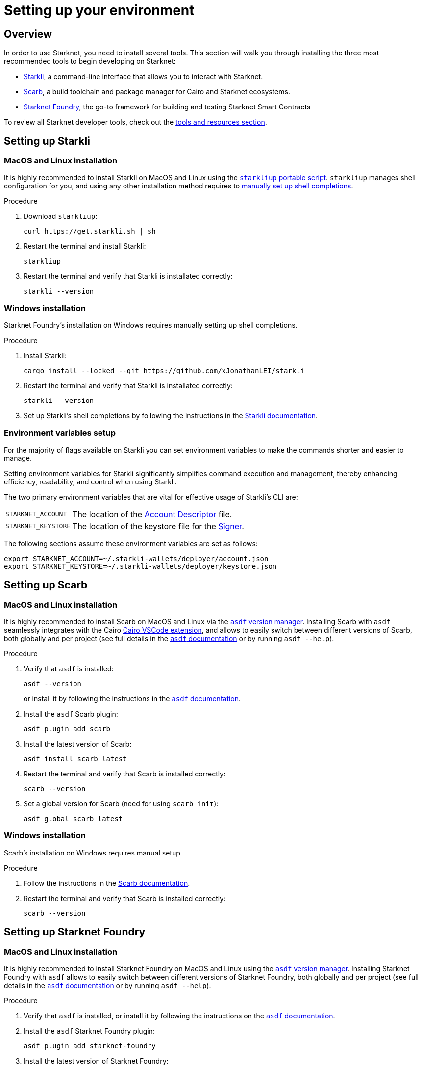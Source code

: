[id="setup"]
= Setting up your environment

== Overview

In order to use Starknet, you need to install several tools. This section will walk you through installing the three most recommended tools to begin developing on Starknet:

* xref:tools:devtools/clis.adoc#starkli[Starkli], a command-line interface that allows you to interact with Starknet.

* xref:tools:devtools/smart-contract-tools.adoc#scarb[Scarb], a build toolchain and package manager for Cairo and Starknet ecosystems.

* xref:tools:devtools/smart-contract-tools.adoc#starknet_foundry[Starknet Foundry], the go-to framework for building and testing Starknet Smart Contracts

To review all Starknet developer tools, check out the xref:tools:devtools/overview.adoc[tools and resources section].

[#installing_starkli]
== Setting up Starkli

=== MacOS and Linux installation

It is highly recommended to install Starkli on MacOS and Linux using the link:https://get.starkli.sh[`starkliup` portable script]. `starkliup` manages shell configuration for you, and using any other installation method requires to link:https://book.starkli.rs/shell-completions[manually set up shell completions].

.Procedure

. Download `starkliup`:
+
[source,shell]
----
curl https://get.starkli.sh | sh
----

. Restart the terminal and install Starkli:
+
[source,shell]
----
starkliup
----

. Restart the terminal and verify that Starkli is installated correctly:
+
[source,shell]
----
starkli --version
----

=== Windows installation

Starknet Foundry's installation on Windows requires manually setting up shell completions.

.Procedure

. Install Starkli:
+
[source,shell]
----
cargo install --locked --git https://github.com/xJonathanLEI/starkli
----

. Restart the terminal and verify that Starkli is installated correctly:
+
[source,shell]
----
starkli --version
----
+

. Set up Starkli's shell completions by following the instructions in the link:https://book.starkli.rs/shell-completions[Starkli documentation].

[#setting_environment_variables_for_starkli]
=== Environment variables setup

For the majority of flags available on Starkli you can set environment variables to make the commands shorter and easier to manage.

Setting environment variables for Starkli significantly simplifies command execution and management, thereby enhancing efficiency, readability, and control when using Starkli.

The two primary environment variables that are vital for effective usage of Starkli's CLI are:

[horizontal,labelwidth="25"]
`STARKNET_ACCOUNT`:: The location of the xref:set-up-an-account.adoc#creating_an_account_descriptor[Account Descriptor] file.
`STARKNET_KEYSTORE`:: The location of the keystore file for the xref:set-up-an-account.adoc#creating_a_signer[Signer].

The following sections assume these environment variables are set as follows:

[source,bash]
----
export STARKNET_ACCOUNT=~/.starkli-wallets/deployer/account.json
export STARKNET_KEYSTORE=~/.starkli-wallets/deployer/keystore.json
----

[#installing_scarb]
== Setting up Scarb

=== MacOS and Linux installation

It is highly recommended to install Scarb on MacOS and Linux via the link:https://asdf-vm.com/[`asdf` version manager]. Installing Scarb with `asdf` seamlessly integrates with the Cairo xref:tools:devtools/vscode.adoc[Cairo VSCode extension], and allows to easily switch between different versions of Scarb, both globally and per project (see full details in the link:https://asdf-vm.com/manage/commands.html[`asdf` documentation] or by running `asdf --help`).

.Procedure

. Verify that `asdf` is installed:
+
[source, bash]
----
asdf --version
----
+
or install it by following the instructions in the link:https://asdf-vm.com/guide/getting-started.html[`asdf` documentation].

. Install the `asdf` Scarb plugin:
+
[source, bash]
----
asdf plugin add scarb
----

. Install the latest version of Scarb:
+
[source, bash]
----
asdf install scarb latest
----

. Restart the terminal and verify that Scarb is installed correctly:
+
[source, bash]
----
scarb --version
----

. Set a global version for Scarb (need for using `scarb init`):
+
[source, bash]
----
asdf global scarb latest
----

=== Windows installation

Scarb's installation on Windows requires manual setup.

.Procedure

. Follow the instructions in the link:https://docs.swmansion.com/scarb/download.html#windows[Scarb documentation].

. Restart the terminal and verify that Scarb is installed correctly:
+
[source, bash]
----
scarb --version
----

[#starknet_foundry_setup]
== Setting up Starknet Foundry

=== MacOS and Linux installation

It is highly recommended to install Starknet Foundry on MacOS and Linux using the link:https://asdf-vm.com/[`asdf` version manager]. Installing Starknet Foundry with `asdf` allows to easily switch between different versions of Starknet Foundry, both globally and per project (see full details in the link:https://asdf-vm.com/manage/commands.html[`asdf` documentation] or by running `asdf --help`).

.Procedure

. Verify that `asdf` is installed, or install it by following the instructions on the link:https://asdf-vm.com/guide/getting-started.html[`asdf` documentation].

. Install the `asdf` Starknet Foundry plugin:
+
[source, bash]
----
asdf plugin add starknet-foundry
----

. Install the latest version of Starknet Foundry:
+
[source, bash]
----
asdf install starknet-foundry latest
----

. Set a global version for Starknet Foundry using `asdf` (need for using `scarb init`):
+
[source, bash]
----
asdf global starknet-foundry latest
----

. Restart the terminal and verify that Starknet Foundry is installed correctly:
+
[source, bash]
----
snforge --version
sncast --version
----

=== Windows installation

Starknet Foundry's installation on Windows requires manual setup.

.Procedure

. Follow the instructions in the link:https://foundry-rs.github.io/starknet-foundry/getting-started/installation.html#installation-on-windows[Starknet Foundry documentation].
. Restart the terminal and verify that Starknet Foundry is installed correctly:
+
[source, bash]
----
snforge --version
sncast --version
----
